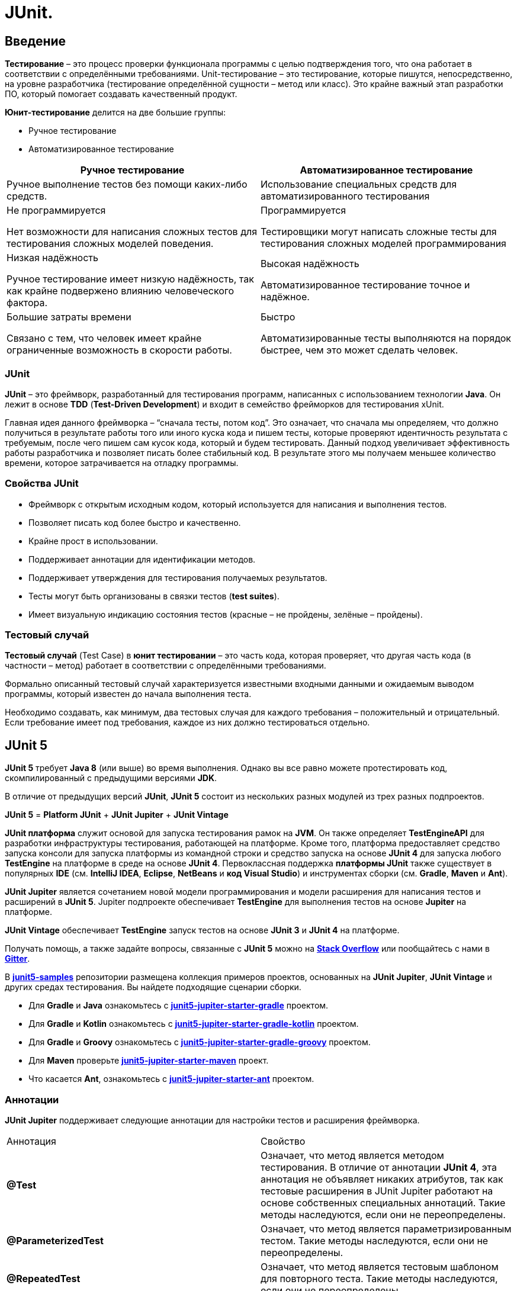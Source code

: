 = JUnit.

== Введение
*Тестирование* – это процесс проверки функционала программы с целью подтверждения того, что она работает в соответствии с определёнными требованиями. Unit-тестирование – это тестирование, которые пишутся, непосредственно, на уровне разработчика (тестирование определённой сущности – метод или класс). Это крайне важный этап разработки ПО, который помогает создавать качественный продукт.

*Юнит-тестирование* делится на две большие группы:

* Ручное тестирование
* Автоматизированное тестирование


[options="header"]
|===================================
|Ручное тестирование|Автоматизированное тестирование
|Ручное выполнение тестов без помощи каких-либо средств.|Использование специальных средств для автоматизированного тестирования
|Не программируется

Нет возможности для написания сложных тестов для тестирования сложных моделей поведения.|Программируется

Тестировщики могут написать сложные тесты для тестирования сложных моделей программирования
|Низкая надёжность

Ручное тестирование имеет низкую надёжность, так как крайне подвержено влиянию человеческого фактора.|Высокая надёжность

Автоматизированное тестирование точное и надёжное.
|Большие затраты времени

Связано с тем, что человек имеет крайне ограниченные возможность в скорости работы.|Быстро

Автоматизированные тесты выполняются на порядок быстрее, чем это может сделать человек.

|===================================

=== JUnit

*JUnit* – это фреймворк, разработанный для тестирования программ, написанных с использованием технологии *Java*. Он лежит в основе *TDD* (*Test-Driven Development*) и входит в семейство фрейморков для тестирования xUnit.

Главная идея данного фреймворка – “сначала тесты, потом код”. Это означает, что сначала мы определяем, что должно получиться в результате работы того или иного куска кода и пишем тесты, которые проверяют идентичность результата с требуемым, после чего пишем сам кусок кода, который и будем тестировать. Данный подход увеличивает эффективность работы разработчика и позволяет писать более стабильный код. В результате этого мы получаем меньшее количество времени, которое затрачивается на отладку программы.

=== Свойства JUnit

* Фреймворк с открытым исходным кодом, который используется для написания и выполнения тестов.
* Позволяет писать код более быстро и качественно.
* Крайне прост в использовании.
* Поддерживает аннотации для идентификации методов.
* Поддерживает утверждения для тестирования получаемых результатов.
* Тесты могут быть организованы  в связки тестов (*test suites*).
* Имеет визуальную индикацию состояния тестов (красные – не пройдены, зелёные – пройдены).

=== Тестовый случай

*Тестовый случай* (Test Case) в *юнит тестировании* – это часть кода, которая проверяет, что другая часть кода  (в частности – метод) работает в соответствии с определёнными требованиями.

Формально описанный тестовый случай характеризуется известными входными данными и ожидаемым выводом программы, который известен до начала выполнения теста.

Необходимо создавать, как минимум, два тестовых случая для каждого требования – положительный и отрицательный. Если требование имеет под требования, каждое из них должно тестироваться отдельно.

== JUnit 5

*JUnit 5* требует *Java 8* (или выше) во время выполнения. Однако вы все равно можете протестировать код, скомпилированный с предыдущими версиями *JDK*.

В отличие от предыдущих версий *JUnit*, *JUnit 5* состоит из нескольких разных модулей из трех разных подпроектов.

*JUnit 5* = *Platform JUnit* + *JUnit Jupiter* + *JUnit Vintage*

*JUnit платформа* служит основой для запуска тестирования рамок на *JVM*. Он также определяет *TestEngineAPI* для разработки инфраструктуры тестирования, работающей на платформе. Кроме того, платформа предоставляет средство запуска консоли для запуска платформы из командной строки и средство запуска на основе *JUnit 4* для запуска любого *TestEngine* на платформе в среде на основе *JUnit 4*. Первоклассная поддержка *платформы JUnit* также существует в популярных *IDE* (см. *IntelliJ IDEA*, *Eclipse*, *NetBeans* и *код Visual Studio*) и инструментах сборки (см. *Gradle*, *Maven* и *Ant*).

*JUnit Jupiter* является сочетанием новой модели программирования и модели расширения для написания тестов и расширений в *JUnit 5*. Jupiter подпроекте обеспечивает *TestEngine* для выполнения тестов на основе *Jupiter* на платформе.

*JUnit Vintage* обеспечивает *TestEngine* запуск тестов на основе *JUnit 3* и *JUnit 4* на платформе.

Получать помощь, а также задайте вопросы, связанные с *JUnit 5* можно на link:https://translate.google.com/website?sl=en&tl=ru&ajax=1&elem=1&se=1&u=https://stackoverflow.com/questions/tagged/junit5[*Stack Overflow*] или пообщайтесь с нами в link:https://translate.google.com/website?sl=en&tl=ru&ajax=1&elem=1&se=1&u=https://gitter.im/junit-team/junit5[*Gitter*].

В link:https://translate.google.com/website?sl=en&tl=ru&ajax=1&elem=1&se=1&u=https://github.com/junit-team/junit5-samples[*junit5-samples*] репозитории размещена коллекция примеров проектов, основанных на *JUnit Jupiter*, *JUnit Vintage* и других средах тестирования. Вы найдете подходящие сценарии сборки.

* Для *Gradle* и *Java* ознакомьтесь с link:https://translate.google.com/website?sl=en&tl=ru&ajax=1&elem=1&se=1&u=https://github.com/junit-team/junit5-samples/tree/r5.7.2/junit5-jupiter-starter-gradle[*junit5-jupiter-starter-gradle*] проектом.

* Для *Gradle* и *Kotlin* ознакомьтесь с link:https://translate.google.com/website?sl=en&tl=ru&ajax=1&elem=1&se=1&u=https://github.com/junit-team/junit5-samples/tree/r5.7.2/junit5-jupiter-starter-gradle-kotlin[*junit5-jupiter-starter-gradle-kotlin*] проектом.

* Для *Gradle* и *Groovy* ознакомьтесь с link:https://translate.google.com/website?sl=en&tl=ru&ajax=1&elem=1&se=1&u=https://github.com/junit-team/junit5-samples/tree/r5.7.2/junit5-jupiter-starter-gradle-groovy[*junit5-jupiter-starter-gradle-groovy*] проектом.

* Для *Maven* проверьте link:https://translate.google.com/website?sl=en&tl=ru&ajax=1&elem=1&se=1&u=https://github.com/junit-team/junit5-samples/tree/r5.7.2/junit5-jupiter-starter-maven[*junit5-jupiter-starter-maven*] проект.

* Что касается *Ant*, ознакомьтесь с link:https://translate.google.com/website?sl=en&tl=ru&ajax=1&elem=1&se=1&u=https://github.com/junit-team/junit5-samples/tree/r5.7.2/junit5-jupiter-starter-ant[*junit5-jupiter-starter-ant*] проектом.

=== Аннотации

*JUnit Jupiter* поддерживает следующие аннотации для настройки тестов и расширения фреймворка.

|====
|Аннотация|Свойство
|*@Test* | Означает, что метод является методом тестирования. В отличие от аннотации *JUnit 4*, эта аннотация не объявляет никаких атрибутов, так как тестовые расширения в JUnit Jupiter работают на основе собственных специальных аннотаций. Такие методы наследуются, если они не переопределены.

|*@ParameterizedTest* | Означает, что метод является параметризированным тестом. Такие методы наследуются, если они не переопределены.

|*@RepeatedTest* |Означает, что метод является тестовым шаблоном для повторного теста. Такие методы наследуются, если они не переопределены.

|*@TestFactory* (*JUnit5*) |Означает, что метод является испытательным заводом для динамических тестов. Такие методы наследуются, если они не переопределены.

|TestTemplate|Означает, что метод является шаблоном для тестовых случаев, предназначенных для вызова несколько раз в зависимости от количества контекстов вызова, возвращенных зарегистрированными поставщиками. Такие методы наследуются, если они не переопределены.

|*@TestMethodOrder*|Используется для настройки порядка выполнения тестового метода для аннотированного тестового класса; похож на *JUnit 4's*. Такие аннотации наследуются.

|*@TestInstance*|Используется для настройки жизненного цикла экземпляра теста для аннотированного тестового класса. Такие аннотации наследуются.

|*@DisplayName* (*JUnit5*)|Объявляет пользовательское имя дисплея для тестового класса или метода тестирования. Такие аннотации не наследуются.

|*@DisplayNameGeneration*|Объявляет пользовательский генератор имен отображения для тестового класса. Такие аннотации наследуются.

|*@BeforeEach* (*JUnit5*)|Означает, что аннотированный метод должен быть выполнен перед каждым, или методом в текущем классе; по аналогии с *JUnit 4's*. Такие методы наследуются, если они не переопределены.

|*@AfterEach* (*JUnit5*)|Означает, что аннотированный метод должен быть выполнен после каждого, или метода в текущем классе; по аналогии с *JUnit 4's*. Такие методы наследуются, если они не переопределены.

|*@BeforeAll* (*JUnit5*)|Означает, что аннотированный метод должен быть выполнен прежде всего, и методы в текущем классе; по аналогии с *JUnit 4's*. Такие методы наследуются (если они не скрыты или переопределены)и должны быть (если не используется жизненный цикл "в каждом классе" экземпляра теста).

|*@AfterAll* (*JUnit5*)|Означает, что аннотированный метод должен быть выполнен в конце концов, и методы в текущем классе; по аналогии с *JUnit 4's*. Такие методы наследуются (если они не скрыты или переопределены)и должны быть (если не используется жизненный цикл "в каждом классе" экземпляра теста).

|*@Nested* (*JUnit5*)|Означает, что аннотированный класс является нестатичным вложенным тестовым классом. и методы не могут быть использованы непосредственно в тестовом классе, если не используется жизненный цикл экземпляра теста "на класс". Такие аннотации не наследуются.

|*@Tag* (*JUnit5*)|Используется для объявления тегов для фильтрации тестов, либо на уровне класса или метода; аналогично тестовым группам в *TestNG* или *Categories* в *JUnit 4.* Такие аннотации наследуются на уровне класса, но не на уровне метода.

|*@Disabled* (*JUnit5*)|Используется для отключения тестового класса или метода тестирования; по аналогии с *JUnit 4's*. Такие аннотации не наследуются.@Ignore

|*@Timeout*|Используется для неудачи теста, испытательного завода, шаблона тестирования или метода жизненного цикла, если его выполнение превышает данный срок. Такие аннотации наследуются.

|*@ExtendWith* (*JUnit5*)|Используется для регистрации расширений декларативно. Такие аннотации наследуются.

|*@RegisterExtension*|Используется для регистрации расширений программно через поля. Такие поля наследуются, если они не затенены.

|*@TempDir*|Используется для поставки временного каталога с помощью инъекций поля или инъекций параметра в метод жизненного цикла или метод тестирования; расположен в пакете.org.junit.jupiter.api.io
|====

Все основные аннотации находятся в link:https://junit-org.translate.goog/junit5/docs/current/api/org.junit.jupiter.api/org/junit/jupiter/api/package-summary.html?_x_tr_sl=en&_x_tr_tl=ru&_x_tr_hl=ru&_x_tr_pto=ajax,elem,se[*org.junit.jupiter.api*] пакете в *junit-jupiter-api* модуле.

=== Утверждения
*JUnit 5* поставляется со многими стандартными утверждениями, которые можно найти в классе link:https://junit.org/junit5/docs/current/api/org.junit.jupiter.api/org/junit/jupiter/api/Assertions.html[*org.junit.jupiter.api.Assertions*.]

Основные утверждения:

* assertEquals,
* assertArrayEquals,
* assertSame,
* assertNotSame,
* assertTrue,
* assertFalse,
* assertNull,
* assertNotNull,
* assertLinesMatch,
* assertIterablesMatch